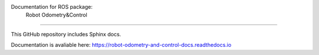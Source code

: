 Documentation for ROS package: 
  Robot Odometry&Control
=====================================================

This GitHub repository includes Sphinx docs.

Documentation is avaliable here:
https://robot-odometry-and-control-docs.readthedocs.io
